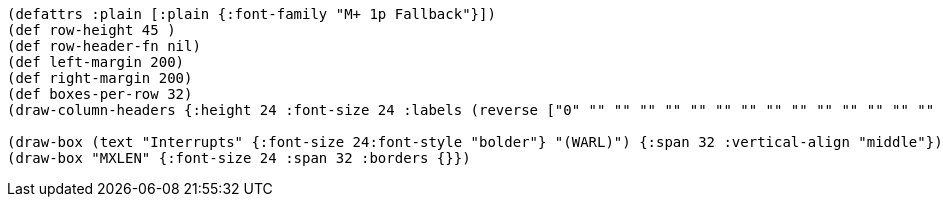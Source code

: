 [bytefield]
----
(defattrs :plain [:plain {:font-family "M+ 1p Fallback"}])
(def row-height 45 )
(def row-header-fn nil)
(def left-margin 200)
(def right-margin 200)
(def boxes-per-row 32)
(draw-column-headers {:height 24 :font-size 24 :labels (reverse ["0" "" "" "" "" "" "" "" "" "" "" "" "" "" "" "" "" "" "" "" "" "" "" "" "" "" "" "" "" "" "" "MXLEN-1"])})

(draw-box (text "Interrupts" {:font-size 24:font-style "bolder"} "(WARL)") {:span 32 :vertical-align "middle"})
(draw-box "MXLEN" {:font-size 24 :span 32 :borders {}})
----